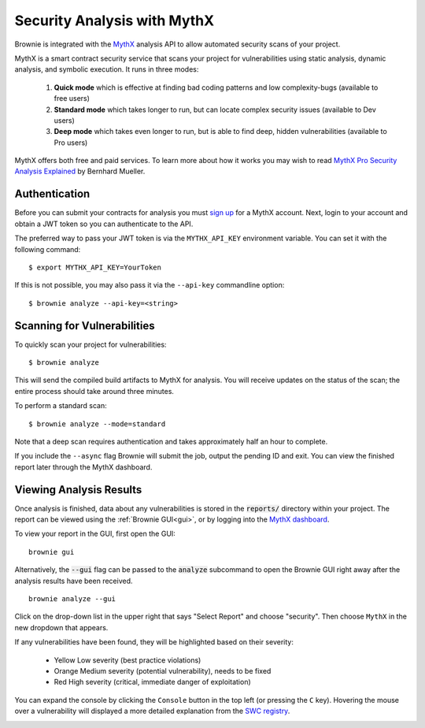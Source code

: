 .. _security-analysis:

.. raw:: html

    <style>
    .yellow {background:#ff9933; color: #ffffff; padding: 2px 5px;}
    .orange {background:#ff3300; color: #ffffff; padding: 2px 5px;}
    .red {background:#882222; color: #ffffff; padding: 2px 5px;}
    </style>

.. role:: yellow
.. role:: orange
.. role:: red

============================
Security Analysis with MythX
============================

Brownie is integrated with the `MythX <https://mythx.io/>`_ analysis API to allow automated security scans of your project.

MythX is a smart contract security service that scans your project for vulnerabilities using static analysis, dynamic analysis, and symbolic execution. It runs in three modes:

    1. **Quick mode** which is effective at finding bad coding patterns and low complexity-bugs (available to free users)
    2. **Standard mode** which takes longer to run, but can locate complex security issues (available to Dev users)
    3. **Deep mode** which takes even longer to run, but is able to find deep, hidden vulnerabilities (available to Pro users)

MythX offers both free and paid services. To learn more about how it works you may wish to read `MythX Pro Security Analysis Explained <https://blog.mythx.io/features/mythx-full-mode-security-analysis-explained/#more-37>`_ by Bernhard Mueller.

Authentication
==============

Before you can submit your contracts for analysis you must `sign up <https://dashboard.mythx.io/registration>`_ for a MythX account. Next, login to your account and obtain a JWT token so you can authenticate to the API.

The preferred way to pass your JWT token is via the ``MYTHX_API_KEY`` environment variable. You can set it with the following command:

::

    $ export MYTHX_API_KEY=YourToken

If this is not possible, you may also pass it via the ``--api-key`` commandline option:

::

    $ brownie analyze --api-key=<string>

Scanning for Vulnerabilities
============================

To quickly scan your project for vulnerabilities:

::

    $ brownie analyze

This will send the compiled build artifacts to MythX for analysis. You will receive updates on the status of the scan; the entire process should take around three minutes.

To perform a standard scan:

::

    $ brownie analyze --mode=standard

Note that a deep scan requires authentication and takes approximately half an hour to complete.

If you include the ``--async`` flag Brownie will submit the job, output the pending ID and exit. You can view the finished report later through the MythX dashboard.

Viewing Analysis Results
========================

Once analysis is finished, data about any vulnerabilities is stored in the
:code:`reports/` directory within your project. The report can be viewed using the :ref:`Brownie GUI<gui>`, or by logging into the `MythX dashboard <https://dashboard.mythx.io/>`_.

To view your report in the GUI, first open the GUI:

::

    brownie gui

Alternatively, the :code:`--gui` flag can be passed to the :code:`analyze` subcommand to open the Brownie GUI right away after the analysis results have been received.

::

    brownie analyze --gui

Click on the drop-down list in the upper right that says "Select Report" and choose "security". Then choose ``MythX`` in the new dropdown that appears.

If any vulnerabilities have been found, they will be highlighted based on their severity:

    * :yellow:`Yellow` Low severity (best practice violations)
    * :orange:`Orange` Medium severity (potential vulnerability), needs to be fixed
    * :red:`Red` High severity (critical, immediate danger of exploitation)

You can expand the console by clicking the ``Console`` button in the top left (or pressing the ``C`` key). Hovering the mouse over a vulnerability will displayed a more detailed explanation from the `SWC registry <https://swcregistry.io/>`_.

.. image:: gui5.png
   :alt: Security Report GUI
